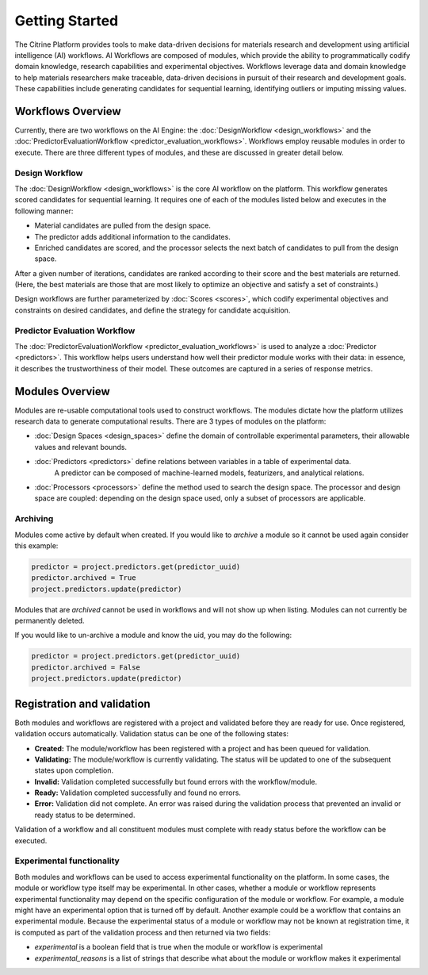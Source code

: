 .. _getting-started:

Getting Started
===============

The Citrine Platform provides tools to make data-driven decisions for materials research and development using artificial intelligence (AI) workflows.
AI Workflows are composed of modules, which provide the ability to programmatically codify domain knowledge, research capabilities and experimental objectives.
Workflows leverage data and domain knowledge to help materials researchers make traceable, data-driven decisions in pursuit of their research and development goals.
These capabilities include generating candidates for sequential learning, identifying outliers or imputing missing values.

Workflows Overview
------------------

Currently, there are two workflows on the AI Engine: the :doc:`DesignWorkflow <design_workflows>` and the :doc:`PredictorEvaluationWorkflow <predictor_evaluation_workflows>`.
Workflows employ reusable modules in order to execute.
There are three different types of modules, and these are discussed in greater detail below.

Design Workflow
***************

The :doc:`DesignWorkflow <design_workflows>` is the core AI workflow on the platform.
This workflow generates scored candidates for sequential learning.
It requires one of each of the modules listed below and executes in the following manner:

-  Material candidates are pulled from the design space.
-  The predictor adds additional information to the candidates.
-  Enriched candidates are scored, and the processor selects the next batch of candidates to pull from the design space.

After a given number of iterations, candidates are ranked according to their score and the best materials are returned.
(Here, the best materials are those that are most likely to optimize an objective and satisfy a set of constraints.)

Design workflows are further parameterized by :doc:`Scores <scores>`, which codify experimental objectives and constraints on desired candidates, and define the strategy for candidate acquisition.

Predictor Evaluation Workflow
*****************************

The :doc:`PredictorEvaluationWorkflow <predictor_evaluation_workflows>` is used to analyze a :doc:`Predictor <predictors>`.
This workflow helps users understand how well their predictor module works with their data: in essence, it describes the trustworthiness of their model.
These outcomes are captured in a series of response metrics.

Modules Overview
----------------

Modules are re-usable computational tools used to construct workflows.
The modules dictate how the platform utilizes research data to generate computational results.
There are 3 types of modules on the platform:

-  :doc:`Design Spaces <design_spaces>` define the domain of controllable experimental parameters, their allowable values and relevant bounds.
-  :doc:`Predictors <predictors>` define relations between variables in a table of experimental data.
    A predictor can be composed of machine-learned models, featurizers, and analytical relations.
-  :doc:`Processors <processors>` define the method used to search the design space.
   The processor and design space are coupled: depending on the design space used, only a subset of processors are applicable.

.. _archiving_label:

Archiving
*********

Modules come active by default when created. If you would like to `archive` a module so it cannot be used again consider this example:

.. code:: python

   predictor = project.predictors.get(predictor_uuid)
   predictor.archived = True
   project.predictors.update(predictor)

Modules that are `archived` cannot be used in workflows and will not show up when listing.
Modules can not currently be permanently deleted.

If you would like to un-archive a module and know the uid, you may do the following:

.. code:: python

   predictor = project.predictors.get(predictor_uuid)
   predictor.archived = False
   project.predictors.update(predictor)

Registration and validation
---------------------------

Both modules and workflows are registered with a project and validated before they are ready for use. Once registered, validation occurs automatically.
Validation status can be one of the following states:

-  **Created:** The module/workflow has been registered with a project and has been queued for validation.
-  **Validating:** The module/workflow is currently validating. The status will be updated to one of the subsequent states upon completion.
-  **Invalid:** Validation completed successfully but found errors with the workflow/module.
-  **Ready:** Validation completed successfully and found no errors.
-  **Error:** Validation did not complete. An error was raised during the validation process that prevented an invalid or ready status to be determined.

Validation of a workflow and all constituent modules must complete with ready status before the workflow can be executed.

Experimental functionality
**************************

Both modules and workflows can be used to access experimental functionality on the platform.
In some cases, the module or workflow type itself may be experimental.
In other cases, whether a module or workflow represents experimental functionality may depend on the specific configuration of the module or workflow.
For example, a module might have an experimental option that is turned off by default.
Another example could be a workflow that contains an experimental module.
Because the experimental status of a module or workflow may not be known at registration time, it is computed as part
of the validation process and then returned via two fields:

- `experimental` is a boolean field that is true when the module or workflow is experimental
- `experimental_reasons` is a list of strings that describe what about the module or workflow makes it experimental
